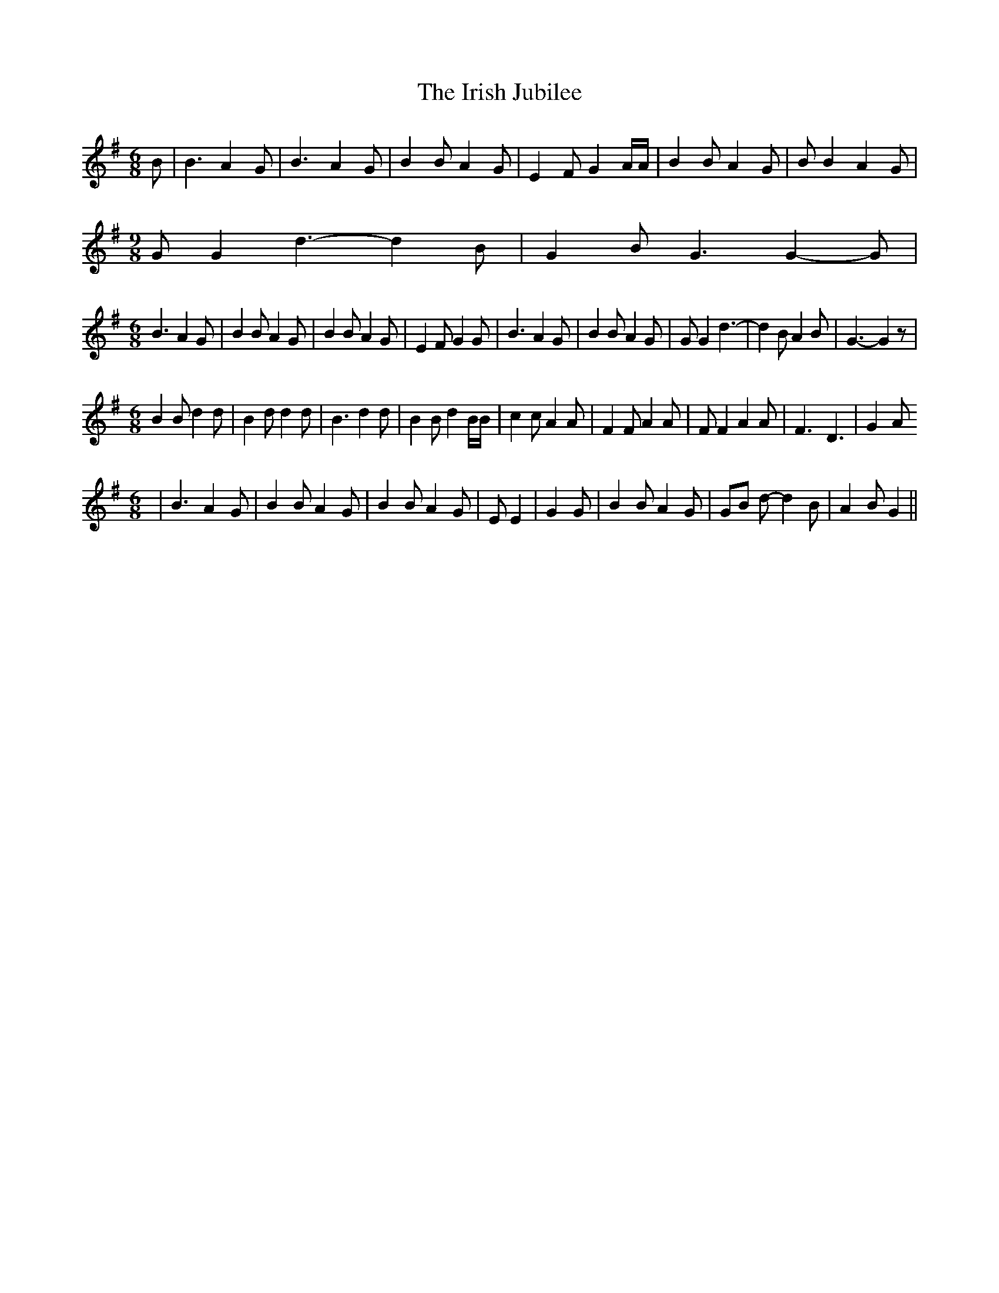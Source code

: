 % Generated more or less automatically by swtoabc by Erich Rickheit KSC
X:1
T:The Irish Jubilee
M:6/8
L:1/4
K:G
 B/2| B3/2 A G/2| B3/2 A G/2| B B/2 A G/2| E F/2 G A/4A/4| B B/2 A G/2|\
 B/2 B A G/2|
M:9/8
 G/2 G d3/2- d B/2| G B/2 G3/2 G- G/2|
M:6/8
 B3/2 A G/2| B B/2 A G/2| B B/2 A G/2| E F/2 G G/2| B3/2 A G/2| B B/2 A G/2|\
 G/2 G d3/2-| d B/2 A B/2| G3/2- G z/2|
M:6/8
 B B/2 d d/2| B d/2 d d/2| B3/2 d d/2| B B/2 d B/4B/4| c c/2 A A/2|\
 F F/2 A A/2| F/2 F A A/2| F3/2- D3/2| G- A/2
M:6/8
| B3/2 A G/2| B B/2 A G/2| B B/2 A G/2| E/2 E| G G/2| B B/2 A G/2|\
 G/2B/2 d/2- d B/2| A B/2 G||

